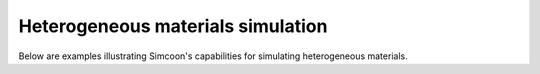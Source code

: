 Heterogeneous materials simulation
-----------------------------------------------

Below are examples illustrating Simcoon's capabilities for simulating heterogeneous materials.